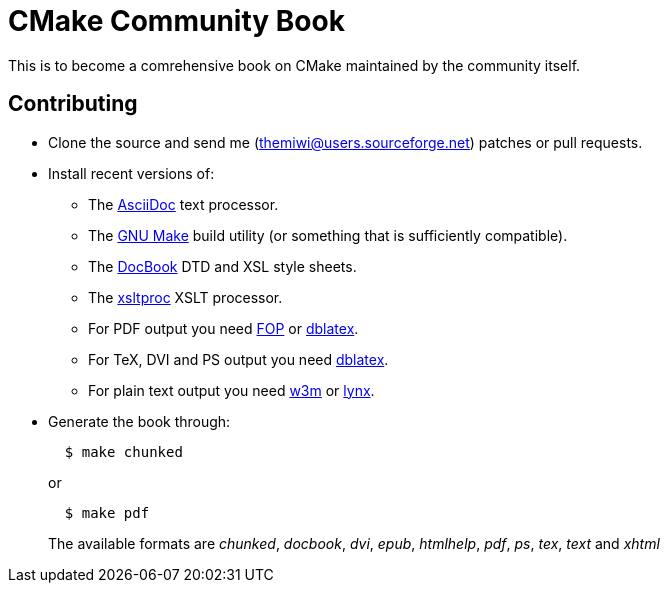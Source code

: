 CMake Community Book
====================

:themiwi: themiwi@users.sourceforge.net
:AsciiDoc: http://www.methods.co.nz/asciidoc
:GnuMake: http://www.gnu.org/software/make
:DocBook: http://www.docbook.org
:xsltproc: http://www.xmlsoft.org/XSLT/xsltproc2.html
:fop: http://xmlgraphics.apache.org/fop
:dblatex: http://dblatex.sourceforge.net
:w3m: http://w3m.sourceforge.net
:lynx: http://lynx.isc.org

This is to become a comrehensive book on CMake maintained by the community
itself.

Contributing
------------
* Clone the source and send me ({themiwi}) patches or pull requests.
* Install recent versions of:
  - The http://www.methods.co.nz/asciidoc[AsciiDoc] text processor.
  - The http://www.gnu.org/software/make[GNU Make] build utility (or something
    that is sufficiently compatible).
  - The http://www.docbook.org[DocBook] DTD and XSL style sheets.
  - The http://www.xmlsoft.org/XSLT/xsltproc2.html[xsltproc] XSLT processor.
  - For PDF output you need http://xmlgraphics.apache.org/fop[FOP] or
    http://dblatex.sourceforge.net[dblatex].
  - For TeX, DVI and PS output you need
    http://dblatex.sourceforge.net[dblatex].
  - For plain text output you need http://w3m.sourceforge.net[w3m] or
    http://lynx.isc.org[lynx].
* Generate the book through:
+
.................
  $ make chunked
.................
+
or
+
.................
  $ make pdf
.................
+
The available formats are 'chunked', 'docbook', 'dvi', 'epub', 'htmlhelp',
'pdf', 'ps', 'tex', 'text' and  'xhtml'
